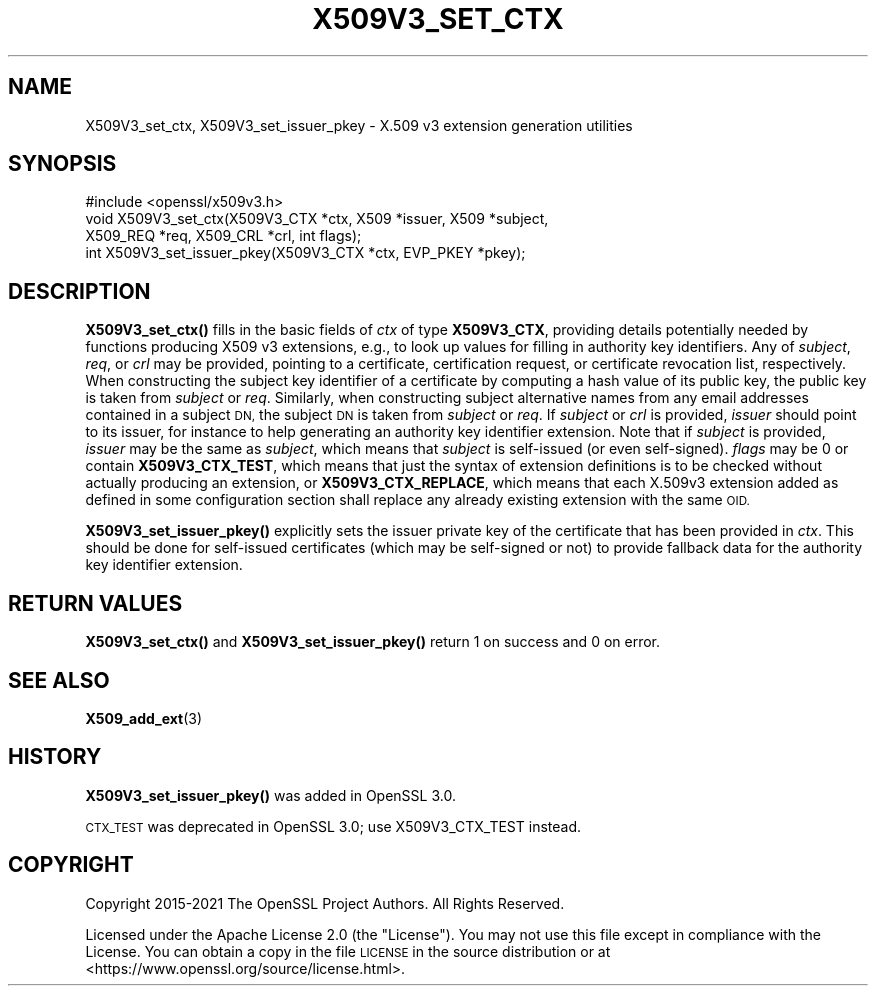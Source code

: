 .\" Automatically generated by Pod::Man 4.14 (Pod::Simple 3.42)
.\"
.\" Standard preamble:
.\" ========================================================================
.de Sp \" Vertical space (when we can't use .PP)
.if t .sp .5v
.if n .sp
..
.de Vb \" Begin verbatim text
.ft CW
.nf
.ne \\$1
..
.de Ve \" End verbatim text
.ft R
.fi
..
.\" Set up some character translations and predefined strings.  \*(-- will
.\" give an unbreakable dash, \*(PI will give pi, \*(L" will give a left
.\" double quote, and \*(R" will give a right double quote.  \*(C+ will
.\" give a nicer C++.  Capital omega is used to do unbreakable dashes and
.\" therefore won't be available.  \*(C` and \*(C' expand to `' in nroff,
.\" nothing in troff, for use with C<>.
.tr \(*W-
.ds C+ C\v'-.1v'\h'-1p'\s-2+\h'-1p'+\s0\v'.1v'\h'-1p'
.ie n \{\
.    ds -- \(*W-
.    ds PI pi
.    if (\n(.H=4u)&(1m=24u) .ds -- \(*W\h'-12u'\(*W\h'-12u'-\" diablo 10 pitch
.    if (\n(.H=4u)&(1m=20u) .ds -- \(*W\h'-12u'\(*W\h'-8u'-\"  diablo 12 pitch
.    ds L" ""
.    ds R" ""
.    ds C` ""
.    ds C' ""
'br\}
.el\{\
.    ds -- \|\(em\|
.    ds PI \(*p
.    ds L" ``
.    ds R" ''
.    ds C`
.    ds C'
'br\}
.\"
.\" Escape single quotes in literal strings from groff's Unicode transform.
.ie \n(.g .ds Aq \(aq
.el       .ds Aq '
.\"
.\" If the F register is >0, we'll generate index entries on stderr for
.\" titles (.TH), headers (.SH), subsections (.SS), items (.Ip), and index
.\" entries marked with X<> in POD.  Of course, you'll have to process the
.\" output yourself in some meaningful fashion.
.\"
.\" Avoid warning from groff about undefined register 'F'.
.de IX
..
.nr rF 0
.if \n(.g .if rF .nr rF 1
.if (\n(rF:(\n(.g==0)) \{\
.    if \nF \{\
.        de IX
.        tm Index:\\$1\t\\n%\t"\\$2"
..
.        if !\nF==2 \{\
.            nr % 0
.            nr F 2
.        \}
.    \}
.\}
.rr rF
.\"
.\" Accent mark definitions (@(#)ms.acc 1.5 88/02/08 SMI; from UCB 4.2).
.\" Fear.  Run.  Save yourself.  No user-serviceable parts.
.    \" fudge factors for nroff and troff
.if n \{\
.    ds #H 0
.    ds #V .8m
.    ds #F .3m
.    ds #[ \f1
.    ds #] \fP
.\}
.if t \{\
.    ds #H ((1u-(\\\\n(.fu%2u))*.13m)
.    ds #V .6m
.    ds #F 0
.    ds #[ \&
.    ds #] \&
.\}
.    \" simple accents for nroff and troff
.if n \{\
.    ds ' \&
.    ds ` \&
.    ds ^ \&
.    ds , \&
.    ds ~ ~
.    ds /
.\}
.if t \{\
.    ds ' \\k:\h'-(\\n(.wu*8/10-\*(#H)'\'\h"|\\n:u"
.    ds ` \\k:\h'-(\\n(.wu*8/10-\*(#H)'\`\h'|\\n:u'
.    ds ^ \\k:\h'-(\\n(.wu*10/11-\*(#H)'^\h'|\\n:u'
.    ds , \\k:\h'-(\\n(.wu*8/10)',\h'|\\n:u'
.    ds ~ \\k:\h'-(\\n(.wu-\*(#H-.1m)'~\h'|\\n:u'
.    ds / \\k:\h'-(\\n(.wu*8/10-\*(#H)'\z\(sl\h'|\\n:u'
.\}
.    \" troff and (daisy-wheel) nroff accents
.ds : \\k:\h'-(\\n(.wu*8/10-\*(#H+.1m+\*(#F)'\v'-\*(#V'\z.\h'.2m+\*(#F'.\h'|\\n:u'\v'\*(#V'
.ds 8 \h'\*(#H'\(*b\h'-\*(#H'
.ds o \\k:\h'-(\\n(.wu+\w'\(de'u-\*(#H)/2u'\v'-.3n'\*(#[\z\(de\v'.3n'\h'|\\n:u'\*(#]
.ds d- \h'\*(#H'\(pd\h'-\w'~'u'\v'-.25m'\f2\(hy\fP\v'.25m'\h'-\*(#H'
.ds D- D\\k:\h'-\w'D'u'\v'-.11m'\z\(hy\v'.11m'\h'|\\n:u'
.ds th \*(#[\v'.3m'\s+1I\s-1\v'-.3m'\h'-(\w'I'u*2/3)'\s-1o\s+1\*(#]
.ds Th \*(#[\s+2I\s-2\h'-\w'I'u*3/5'\v'-.3m'o\v'.3m'\*(#]
.ds ae a\h'-(\w'a'u*4/10)'e
.ds Ae A\h'-(\w'A'u*4/10)'E
.    \" corrections for vroff
.if v .ds ~ \\k:\h'-(\\n(.wu*9/10-\*(#H)'\s-2\u~\d\s+2\h'|\\n:u'
.if v .ds ^ \\k:\h'-(\\n(.wu*10/11-\*(#H)'\v'-.4m'^\v'.4m'\h'|\\n:u'
.    \" for low resolution devices (crt and lpr)
.if \n(.H>23 .if \n(.V>19 \
\{\
.    ds : e
.    ds 8 ss
.    ds o a
.    ds d- d\h'-1'\(ga
.    ds D- D\h'-1'\(hy
.    ds th \o'bp'
.    ds Th \o'LP'
.    ds ae ae
.    ds Ae AE
.\}
.rm #[ #] #H #V #F C
.\" ========================================================================
.\"
.IX Title "X509V3_SET_CTX 3ossl"
.TH X509V3_SET_CTX 3ossl "2023-02-07" "3.0.8" "OpenSSL"
.\" For nroff, turn off justification.  Always turn off hyphenation; it makes
.\" way too many mistakes in technical documents.
.if n .ad l
.nh
.SH "NAME"
X509V3_set_ctx,
X509V3_set_issuer_pkey \- X.509 v3 extension generation utilities
.SH "SYNOPSIS"
.IX Header "SYNOPSIS"
.Vb 1
\& #include <openssl/x509v3.h>
\&
\& void X509V3_set_ctx(X509V3_CTX *ctx, X509 *issuer, X509 *subject,
\&                     X509_REQ *req, X509_CRL *crl, int flags);
\& int X509V3_set_issuer_pkey(X509V3_CTX *ctx, EVP_PKEY *pkey);
.Ve
.SH "DESCRIPTION"
.IX Header "DESCRIPTION"
\&\fBX509V3_set_ctx()\fR fills in the basic fields of \fIctx\fR of type \fBX509V3_CTX\fR,
providing details potentially needed by functions producing X509 v3 extensions,
e.g., to look up values for filling in authority key identifiers.
Any of \fIsubject\fR, \fIreq\fR, or \fIcrl\fR may be provided, pointing to a certificate,
certification request, or certificate revocation list, respectively.
When constructing the subject key identifier of a certificate by computing a
hash value of its public key, the public key is taken from \fIsubject\fR or \fIreq\fR.
Similarly, when constructing subject alternative names from any email addresses
contained in a subject \s-1DN,\s0 the subject \s-1DN\s0 is taken from \fIsubject\fR or \fIreq\fR.
If \fIsubject\fR or \fIcrl\fR is provided, \fIissuer\fR should point to its issuer,
for instance to help generating an authority key identifier extension.
Note that if \fIsubject\fR is provided, \fIissuer\fR may be the same as \fIsubject\fR,
which means that \fIsubject\fR is self-issued (or even self-signed).
\&\fIflags\fR may be 0
or contain \fBX509V3_CTX_TEST\fR, which means that just the syntax of
extension definitions is to be checked without actually producing an extension,
or \fBX509V3_CTX_REPLACE\fR, which means that each X.509v3 extension added as
defined in some configuration section shall replace any already existing
extension with the same \s-1OID.\s0
.PP
\&\fBX509V3_set_issuer_pkey()\fR explicitly sets the issuer private key of
the certificate that has been provided in \fIctx\fR.
This should be done for self-issued certificates (which may be self-signed
or not) to provide fallback data for the authority key identifier extension.
.SH "RETURN VALUES"
.IX Header "RETURN VALUES"
\&\fBX509V3_set_ctx()\fR and \fBX509V3_set_issuer_pkey()\fR
return 1 on success and 0 on error.
.SH "SEE ALSO"
.IX Header "SEE ALSO"
\&\fBX509_add_ext\fR\|(3)
.SH "HISTORY"
.IX Header "HISTORY"
\&\fBX509V3_set_issuer_pkey()\fR was added in OpenSSL 3.0.
.PP
\&\s-1CTX_TEST\s0 was deprecated in OpenSSL 3.0; use X509V3_CTX_TEST instead.
.SH "COPYRIGHT"
.IX Header "COPYRIGHT"
Copyright 2015\-2021 The OpenSSL Project Authors. All Rights Reserved.
.PP
Licensed under the Apache License 2.0 (the \*(L"License\*(R").  You may not use
this file except in compliance with the License.  You can obtain a copy
in the file \s-1LICENSE\s0 in the source distribution or at
<https://www.openssl.org/source/license.html>.
